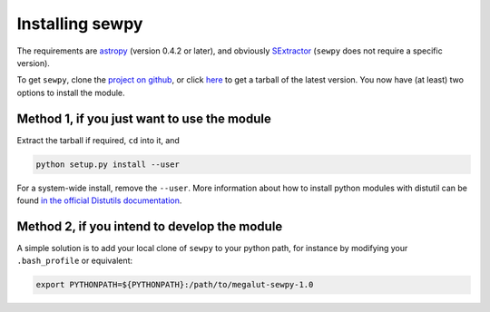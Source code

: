 Installing sewpy
----------------

The requirements are `astropy <http://www.astropy.org>`_ (version 0.4.2 or later), and obviously `SExtractor <http://www.astromatic.net/software/sextractor>`_ (``sewpy`` does not require a specific version).


To get ``sewpy``, clone the `project on github <http://github.com/megalut/sewpy>`_, or click `here <https://github.com/megalut/sewpy/tarball/master>`_ to get a tarball of the latest version. You now have (at least) two options to install the module.

Method 1, if you just want to use the module
^^^^^^^^^^^^^^^^^^^^^^^^^^^^^^^^^^^^^^^^^^^^

Extract the tarball if required, ``cd`` into it, and

.. code-block:: bash

	python setup.py install --user


For a system-wide install, remove the ``--user``. More information about how to install python modules with distutil can be found `in the official Distutils documentation <https://docs.python.org/2/install/index.html#install-index>`_.

Method 2, if you intend to develop the module
^^^^^^^^^^^^^^^^^^^^^^^^^^^^^^^^^^^^^^^^^^^^^

A simple solution is to add your local clone of ``sewpy`` to your python path, for instance by modifying your ``.bash_profile`` or equivalent:

.. code-block:: bash

	export PYTHONPATH=${PYTHONPATH}:/path/to/megalut-sewpy-1.0

